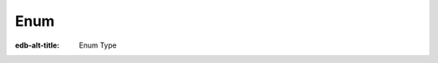 .. _ref_std_enum:

====
Enum
====

:edb-alt-title: Enum Type


.. eql:type:: std::enum

    :index: enum

    An enumerated type is a data type consisting of an ordered list of values.

    An enumerated type can be declared in a schema declaration using
    the following :ref:`syntax <ref_datamodel_enums>`:

    .. code-block:: sdl

        scalar type Color extending enum<Red, Green, Blue>;

    Enum values can then be accessed directly:

    .. code-block:: edgeql-repl

        db> SELECT Color.Red IS Color;
        {true}

    :eql:op:`Casting <CAST>` can be used to obtain an
    enum value in an expression:

    .. code-block:: edgeql-repl

        db> SELECT 'Red' IS Color;
        {false}
        db> SELECT <Color>'Red' IS Color;
        {true}
        db> SELECT <Color>'Red' = Color.Red;
        {true}

    .. note::

        The enum values in EdgeQL are string-like in the fact that
        they can contain any characters that the strings can. This is
        different from some other languages where enum values are
        identifier-like and thus cannot contain some characters. For
        example, when working with GraphQL enum values that contain
        characters that aren't allowed in identifiers cannot be
        properly reflected. To address this, consider using only
        identifier-like enum values in cases where such compatibility
        is needed.
